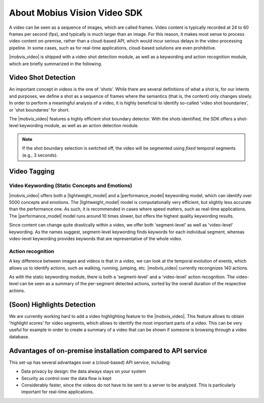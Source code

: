 About Mobius Vision Video SDK
======================================

A video can be seen as a sequence of images, which are called frames. Video content is typically recorded at 24 to 60 frames per second (fps), and typically is much larger than an image. For this reason, it makes most sense to process video content on-premise, rather than a cloud-based API, which would incur serious delays in the video processing pipeline. In some cases, such as for real-time applications, cloud-based solutions are even prohibitive.

|mobvis_video| is shipped with a video shot detection module, as well as a keywording and action recognition module, which are briefly summarized in the following. 


Video Shot Detection
---------------------

An important concept in videos is the one of 'shots'. While there are several definitions of what a shot is, for our intents and purposes, we define a shot as a sequence of frames where the semantics (that is, the content) only changes slowly. In order to perform a meaningful analysis of a video, it is highly beneficial to identify so-called 'video shot boundaries', or 'shot boundaries' for short. 

The |mobvis_video| features a highly efficient shot boundary detector. With the shots identified, the SDK offers a shot-level keywording module, as well as an action detection module. 

.. note::
    
    If the shot boundary selection is switched off, the video will be segmented using *fixed* temporal segments (e.g., 3 seconds).


Video Tagging
----------------

Video Keywording (Static Concepts and Emotions)
^^^^^^^^^^^^^^^^^^^^^^^^^^^^^^^^^^^^^^^^^^^^^^^

|mobvis_video| offers both a |lightweight_model| and a |performance_model| keywording model, which can identify over 5000 concepts and emotions. The |lightweight_model| model is computationally very efficient, but slightly less accurate than the performance one. As such, it is recommended in cases where speed matters, such as real-time applications. The |performance_model| model runs around 10 times slower, but offers the highest quality keywording results.

Since content can change quite drastically within a video, we offer both 'segment-level' as well as 'video-level' keywording. As the names suggest, segment-level keywording finds keywords for each individual segment, whereas video-level keywording provides keywords that are representative of the whole video. 

..
    .. image::
       data/keywords_tree.png
       :align: center



Action recognition
^^^^^^^^^^^^^^^^^^

A key difference between images and videos is that in a video, we can look at the temporal evolution of events, which allows us to identify actions, such as walking, running, jumping, etc. |mobvis_video| currently recongnizes 140 actions. 

As with the static keywording module, there is both a 'segment-level' and a 'video-level' action recognition. The video-level can be seen as a summary of the per-segment detected actions, sorted by the overall duration of the respective actions.  


(Soon) Highlights Detection
----------------------------

We are currently working hard to add a video highlighting feature to the |mobvis_video|. This feature allows to obtain 'highlight scores' for video segments, which allows to identify the most important parts of a video. This can be very useful for example in order to create a summary of a video that can be shown if someone is browsing through a video database.




Advantages of on-premise installation compared to API service
---------------------------------------------------------------
This set-up has several advantages over a (cloud-based) API service, including:

* Data privacy by design: the data always stays on your system
* Security as control over the data flow is kept
* Considerably faster, since the videos do not have to be sent to a server to be analyzed. This is particularly important for real-time applications.
